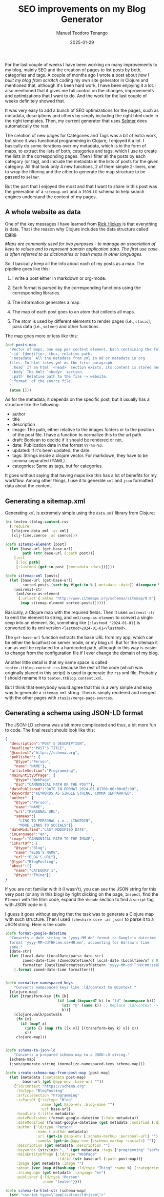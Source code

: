 #+author: Manuel Teodoro Tenango
#+title: SEO improvements on my Blog Generator
#+image: /img/seo.jpg
#+draft: false
#+date: 2025-01-29
#+description: Writting XML and JSON for a static site using Clojure
#+tags: ["clojure"]
#+categories: ["clojure", "web-dev"]
#+archives: ["2025"]

For the last couple of weeks I have been working on many improvements to my blog, mainly SEO and the creation of pages to list posts by both, categories and tags. A couple of months ago I wrote a post about [[posts/2024/building_my_blog_from_scratch][how I built my blog from scratch]] coding my own site generator in Clojure and mentioned that, although it's been hard work, I have been enjoying it a lot. I also mentioned that it gives me full control on the changes, improvements and optimizations that I want to do. And the work for the last couple of weeks definitely showed that.

It was very easy to add a bunch of SEO optimizations for the pages, such as metadata, descriptions and others by simply including the right html code in the right templates. Then, my current generator that uses [[https://github.com/yogthos/Selmer][Selmer]] does automatically the rest.

The creation of new pages for Categories and Tags was a bit of extra work, but since it was functional programming in Clojure, I enjoyed it a lot. I basically do some iterations over my metadata, which is in the form of maps, to extract the lists of both, categories and tags, which I use to create the lists in the corresponding pages. Then I filter all the posts by each category (or tag), and include the metadata in the lists of posts for the given category. All that took only 4 new functions, 2 of them simple 2-liners, one to wrap the filtering and the other to generate the map structure to be passed to =selmer=.

But the part that I enjoyed the most and that I want to share in this post was the generation of a =sitemap.xml= and a =JSON-LD= schema to help search engines understand the content of my pages.

** A whole website as data
One of the key messages I have learned from [[https://www.rickhickey.com/][Rick Hickey]] is that everything is data. That i the reason why Clojure includes the data structure called [[https://clojure.org/guides/learn/hashed_colls#_maps][maps]].

/Maps are commonly used for two purposes - to manage an association of keys to values and to represent domain application data. The first use case is often referred to as dictionaries or hash maps in other languages./

So, I basically keep all the info about each of my posts as a map. The pipeline goes like this:

1. I write a post either in markdown or org-mode.

2. Each format is parsed by the corresponding functions using the corresponding libraries.

3. The information generates a map.

4. The map of each post goes to an atom that collects all maps.

5. The atom is used by different elements to render pages (i.e., =stasis=), pass data (i.e., =selmer=) and other functions.

The map goes more or less like this:

#+begin_src clojure
(def posts-map
  "Vector of maps, one map per content element. Each containing the following:
  `:id` Identifier, thus, relative path.
  `:metadata` All the metadata from yml in md or metadata in org
  files. In html takes yml as the first paragraph.
  `:head` If an html `<head>` section exists, its content is stored here.
  `:body` The hmlt `<body>` section.
  `:path` Relative path to the file -> website.
  `:format` of the source file.
  "
  (atom []))
#+end_src

As for the metadata, it depends on the specific post, but it usually has a structure like the following:

- author
- title
- description
- image: The path, either relative to the images folders or to the position of the post file. I have a function to normalize this to the url path.
- draft: Boolean to decide if it should be rendered or not.
- date: Publication date in the format =%Y-%m-%d=.
- updated: If it's been updated, the date.
- tags: Strings inside a clojure vector. For markdown, they have to be comma separated (YAML).
- categories: Same as tags, but for categories.

It goes without saying that having maps like this has a lot of benefits for my workflow. Among other things, I use it to generate =xml= and =json= formatted data about the content.

** Generating a sitemap.xml

Generating =xml= is extremely simple using the =data.xml= library from Clojure:

#+begin_src clojure
(ns teoten.ttblog.content.rss
  (:require
   [clojure.data.xml :as xml]
   [clj-time.coerce :as coerce]))

(defn sitemap-element [post]
  (let [base-url (get-base-url)
        path (str base-url (:path post))]
    [:url
     [:loc path]
     [:lastmod (get-in post [:metadata :date])]]))

(defn sitemap-xml [posts]
  (let [base-url (get-base-url)
        sorted-posts (sort-by #(get-in % [:metadata :date]) #(compare %2 %1) posts)]
    (xml/emit-str
     (xml/sexp-as-element
      [:urlset {:xmlns "http://www.sitemaps.org/schemas/sitemap/0.9"}
       (map sitemap-element sorted-posts)]))))
#+end_src

Basically, a Clojure map with the required fields. Then it uses =xml/emit-str= to emit the element to string, and =xml/sexp-as-element= to convert a single sexp into an element. So, something like =[:lastmod "2024-01-01]= is converted to its xml version =<lastmod>2024-01-01</lastmod>=.

The =get-base-url= function extracts the base URL from my app, which can be either the localhost on server mode, or my blog url. But for the sitemap it can as well be replaced for a hardcoded path, although in this way is easier to change from the configuration file if I ever change the domain of my blog.

Another little detail is that my name space is called =teoten.ttblog.content.rss= because the rest of the code (which was originally placed in this script) is used to generate the =rss= xml file. Probably I should rename it to =teoten.ttblog.content.xml=.

But I think that everybody would agree that this is a very simple and easy way to generate a =sitemap.xml= string. Then is simply rendered and merged with the other pages with =stasis/merge-page-sources=.

** Generating a schema using JSON-LD format
The JSON-LD schema was a bit more complicated and thus, a bit more fun to code. The final result should look like this:

#+begin_src json
{
  "description":"POST'S DESCRIPTION",
  "headline":"POST'S TITLE",
  "@context":"https://schema.org",
  "publisher": {
    "@type":"Person",
    "name":"NAME"},
  "articleSection":"Programming",
  "mainEntityOfPage": {
    "@type":"WebPage",
    "@id":"CANNONICAL PATH OF THE POST"},
  "datePublished":"DATE IN FORMAT 2024-01-01T08:00:00+02:00",
  "keywords":"KEYWORDS AS SINGLE STRING, COMMA SEPPARATED",
  "author": {
    "@type":"Person",
    "name":"NAME",
    "url":"PERSONAL URL",
    "sameAs":[
      "LINK TO PERSONAL i.e., LINKEDIN",
      "MORE LINKS TO SOCIALS"]},
  "dateModified":"LAST MODIFIED DATE",
  "inLanguage":"en",
  "image":"CANNONICAL PATH TO THE IMAGE",
  "isPartOf": {
    "@type":"Blog",
    "name":"BLOG'S NAME",
    "url":"BLOG'S URL"},
  "@type":"BlogPosting",
  "about":[{
    "name":"CATEGORY 1",
    "@type":"Thing"}]
}
#+end_src

If you are not familiar with it (I wasn't), you can see the JSON string for this very post (or any in this blog) by right clicking on the page, =Inspect=, find the =Element= with the html code, expand the =<head>= section to find a  =script= tag with JSON code in it.

I guess it goes without saying that the task was to generate a Clojure map with such structure. Then I used =[cheshire.core :as json]= to parse it to a JSON string. Here is the code:

#+begin_src clojure
(defn format-google-datetime
  "Converts a date string in 'yyyy-MM-dd' format to Google's datetime
  format 'yyyy-MM-ddTHH:mm:ss+HH:mm', accounting for Warsaw's time
  zone."
  [date-str]
  (let [local-date (LocalDate/parse date-str)
        zoned-date-time (ZonedDateTime/of local-date (LocalTime/of 8 0) (ZoneId/of "Europe/Warsaw"))
        formatter (DateTimeFormatter/ofPattern "yyyy-MM-dd'T'HH:mm:ssXXX")]
    (.format zoned-date-time formatter)))


(defn normalize-namespaced-keys
    "Converts namespaced keys like :ld/context to @context."
  [clojure-map]
  (let [transform-key (fn [k]
                        (if (and (keyword? k) (= "ld" (namespace k)))
                          (str "@" (name k)) ;; Replace :ld/context -> @context
                          k))]
    (clojure.walk/postwalk
     (fn [x]
       (if (map? x)
         (into {} (map (fn [[k v]] [(transform-key k) v]) x))
         x))
     clojure-map)))


(defn schema-to-json-ld
    "Converts a prepared schema map to a JSON-LD string."
  [schema-map]
  (json/generate-string (normalize-namespaced-keys schema-map)))

(defn create-schema-map-from-post-map [post-map]
  (let [metadata (:metadata post-map)
        base-url (get @app-env :base-url "")]
    {:ld/context "https://schema.org"
     :ld/type "BlogPosting"
     :articleSection "Programming"
     :isPartOf {:ld/type "Blog"
                :name (get @app-env :blog-name "")
                :url base-url}
     :headline (:title metadata)
     :datePublished (format-google-datetime (:date metadata))
     :dateModified (format-google-datetime (get metadata :modified (:date metadata)))
     :author {:ld/type "Person"
              :name (:author metadata)
              :url (get-in @app-env [:schema-markup :personal-url] "")
              :sameAs (get-in @app-env [:schema-markup :socials] "")}
     :description (get metadata :description "")
     :keywords (str/join ", " (get metadata :tags ["programming" "software"]))
     :mainEntityOfPage {:ld/type "WebPage"
                        :ld/id (str base-url (:path post-map))}
     :image (get metadata :image "")
     :about (vec (map #(hash-map :ld/type "Thing" :name %) (:categories metadata)))
     :inLanguage (get metadata :language "en")
     :publisher {:ld/type "Person"
                 :name "teoten"}}))

(defn schema-to-html-str [schema-map]
  (str "<script type=\"application/ld+json\">"
       (schema-to-json-ld schema-map)
       "</script>"))
#+end_src

Neat, right?

The function =schema-to-json-ld= is simply a wrapper to create the json string using =chesire=, and the =schema-to-html-str= wraps the resulted json string to the html =script= tag. The =create-schema-map-from-post-map= does the main task of creating the map in the right format. It is basically a series of calls to =get= to extract the right info from a posts map, which later can be mapped to all the posts stored in the atom.

The tricky part was to generate the ="@element"=. I thought of few solutions:

- Create a list of elements that need to be prepended by =@= and implement it at the parsing step.
- Use ="@element"= instead of keys.
- Create namespaced keys which can be parsed to =@element=.

I wanted to use the most clojurist approach and so, I went for the last option. The function =normalize-namespaced-keys= helps me to achieve this while keeping only keys in my map.

Another tricky part was to generate the right format for the datetime. As I mention above, and according to google and bing standards, it has to be a format like this =2024-01-01T08:00:00+02:00=. Thus, I crafted =format-google-datetime= to convert the format from my posts to the format requested. It is basically a wrapper around =Java.time= functions that I created with the help of AI chats. I hardcoded it for =Europe/Warsaw= time zone since it is the area where I currently am. But it can be easily changed in the function itself.

** Testing the functions
One of the things I hate the most of finding useful functions in blog posts is that often, they are quite difficult to reproduce. Unlike the ones in stackoverflow and other help platforms, where people add reproducible examples, in the blogs and many tutorials (including some books) the functions often depend on other components of the code that are not shown and, often, not shared. Not my case.

On the other hand, one of the things I like the most about functional programming is that the functions can be tested very easily. No need to create or mock complicated objects with tons of parameters. As I mention above, the only complications are other functions or components from other elements of my app. But in this case, those can easily be mocked as well.

In this case, I just need a map like the =posts-map= described in the first section of this post. Since all the =get='s for =@app-env= have default values, we can mock it with an empty map.

Try it yourself by evaluating my functions and passing a map for =posts-map=. Something like this should work:

#+begin_src clojure
(ns user
  (:require [cheshire.core :as json]
            [clojure.data.xml :as xml]
            [clojure.string :as str])
  (:import [java.time LocalDate LocalTime ZonedDateTime ZoneId]
           [java.time.format DateTimeFormatter]))

(defn get-base-url [] "https://mocked.site.com")

(def app-env (atom {}))

;; Evaluate the functions or paste them in the REPL.

;; Mock posts-map
(def posts-map
  (atom [{:id "fake_post"
          :metadata {:author "John Doe"
                     :title "A fake post"
                     :image "/img/fake.jpg"
                     :draft false
                     :date "2024-01-01"
                     :description "Post generated for testing"
                     :tags ["none" "fake"]
                     :categories ["test"]}
          :head ""
          :body "Minimal content"
          :path "fake_post"
          :format "org"}]))

;; Test the functions:
(sitemap-element (first @posts-map))

(sitemap-xml @posts-map)

(format-google-datetime "2024-01-01")

(normalize-namespaced-keys {:key "normal key" :ld/at "at key"})

(create-schema-map-from-post-map (first @posts-map))

(schema-to-json-ld (create-schema-map-from-post-map (first @posts-map)))

(schema-to-html-str (create-schema-map-from-post-map (first @posts-map)))
#+end_src

** Conclusions
Writing my own static site generator engine for my blog has been both, rewarding and fun. It starts showing the advantages of knowing your stack, which makes it much more fun to add elements, or know how exactly you want them. I am not big fan of black boxes were you input personal info and you get some output, not knowing what is there in between. Especially now in the age of surveillance capitalism.

Also, Clojure really exploits the advantages of functional programming. And coding my own site generator is speeding up my learning process.

There are still a few improvements to make for my blog, but so far I really like what I have accomplished so far and I'm liking more and more the current state of my blog. By the way, creating the Categories and Tags sections also was an interesting process. I might share it in a future post. Let me know if there is some interest.

In the meantime, I would also love to hear your opinion about the look and UI of the current state of my blog. Maybe there is more that I can add or change than what is planned. Please, leave us a comment.
